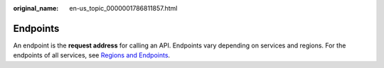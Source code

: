 :original_name: en-us_topic_0000001786811857.html

.. _en-us_topic_0000001786811857:

Endpoints
=========

An endpoint is the **request address** for calling an API. Endpoints vary depending on services and regions. For the endpoints of all services, see `Regions and Endpoints <https://docs.otc.t-systems.com/en-us/endpoint/index.html>`__.
